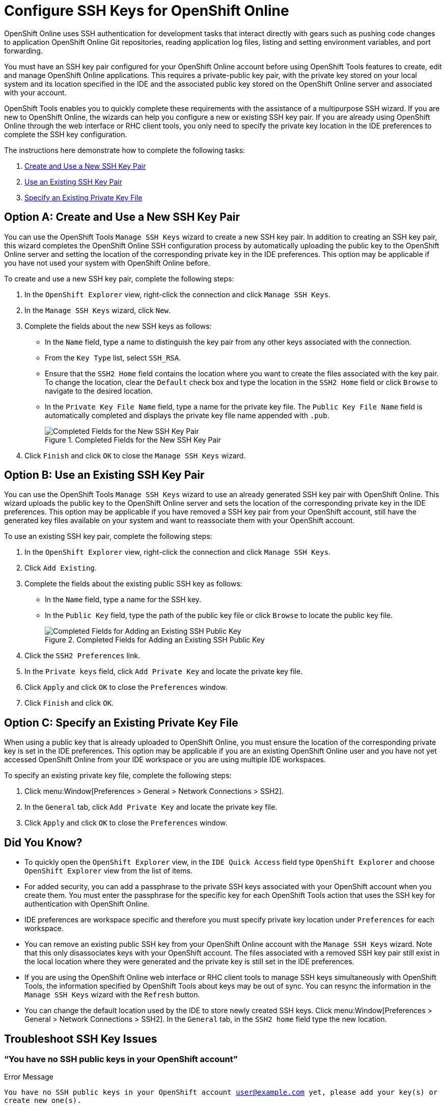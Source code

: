 = Configure SSH Keys for OpenShift Online
:page-layout: howto
:page-tab: docs
:page-status: green

:imagesdir: ./images

OpenShift Online uses SSH authentication for development tasks that interact directly with gears such as pushing code changes to application OpenShift Online Git repositories, reading application log files, listing and setting environment variables, and port forwarding.

You must have an SSH key pair configured for your OpenShift Online account before using OpenShift Tools features to create, edit and manage OpenShift Online applications. This requires a private-public key pair, with the private key stored on your local system and its location specified in the IDE and the associated public key stored on the OpenShift Online server and associated with your account.

OpenShift Tools enables you to quickly complete these requirements with the assistance of a multipurpose SSH wizard. If you are new to OpenShift Online, the wizards can help you configure a new or existing SSH key pair. If you are already using OpenShift Online through the web interface or RHC client tools, you only need to specify the private key location in the IDE preferences to complete the SSH key configuration.

The instructions here demonstrate how to complete the following tasks:

A. <<createnewsshkeypair,Create and Use a New SSH Key Pair>>
B. <<existingsshkeypair,Use an Existing SSH Key Pair>>
C. <<specifyexistingprivatekeyfile,Specify an Existing Private Key File>>

[[createnewsshkeypair]]
== Option A: Create and Use a New SSH Key Pair
You can use the OpenShift Tools `Manage SSH Keys` wizard to create a new SSH key pair. In addition to creating an SSH key pair, this wizard completes the OpenShift Online SSH configuration process by automatically uploading the public key to the OpenShift Online server and setting the location of the corresponding private key in the IDE preferences. This option may be applicable if you have not used your system with OpenShift Online before.

To create and use a new SSH key pair, complete the following steps:

. In the `OpenShift Explorer` view, right-click the connection and click `Manage SSH Keys`.
. In the `Manage SSH Keys` wizard, click `New`.
. Complete the fields about the new SSH keys as follows:
** In the `Name` field, type a name to distinguish the key pair from any other keys associated with the connection.
** From the `Key Type` list, select `SSH_RSA`.                     
** Ensure that the `SSH2 Home` field contains the location where you want to create the files associated with the key pair. To change the location, clear the `Default` check box and type the location in the `SSH2 Home` field or click `Browse` to navigate to the desired location.
** In the `Private Key File Name` field, type a name for the private key file. The `Public Key File Name` field is automatically completed and displays the private key file name appended with `.pub`.
+
.Completed Fields for the New SSH Key Pair
image::openshift_addnew-sshkey.png[Completed Fields for the New SSH Key Pair] 
+
. Click `Finish` and click `OK` to close the `Manage SSH Keys` wizard.

[[existingsshkeypair]]                     
== Option B: Use an Existing SSH Key Pair
You can use the OpenShift Tools `Manage SSH Keys` wizard to use an already generated SSH key pair with OpenShift Online. This wizard uploads the public key to the OpenShift Online server and sets the location of the corresponding private key in the IDE preferences. This option may be applicable if you have removed a SSH key pair from your OpenShift account, still have the generated key files available on your system and want to reassociate them with your OpenShift account.

To use an existing SSH key pair, complete the following steps:

. In the `OpenShift Explorer` view, right-click the connection and click `Manage SSH Keys`.
. Click `Add Existing`.
. Complete the fields about the existing public SSH key as follows:
** In the `Name` field, type a name for the SSH key.
** In the `Public Key` field, type the path of the public key file or click `Browse` to locate the public key file.
+
.Completed Fields for Adding an Existing SSH Public Key
image::openshift_addexisting-sshkey.png[Completed Fields for Adding an Existing SSH Public Key] 
+
. Click the `SSH2 Preferences` link.
. In the `Private keys` field, click `Add Private Key` and locate the private key file.
. Click `Apply` and click `OK` to close the `Preferences` window.
. Click `Finish` and click `OK`.

[[specifyexistingprivatekeyfile]]
== Option C: Specify an Existing Private Key File
When using a public key that is already uploaded to OpenShift Online, you must ensure the location of the corresponding private key is set in the IDE preferences. This option may be applicable if you are an existing OpenShift Online user and you have not yet accessed OpenShift Online from your IDE workspace or you are using multiple IDE workspaces.

To specify an existing private key file, complete the following steps:

. Click menu:Window[Preferences > General > Network Connections > SSH2].
. In the `General` tab, click `Add Private Key` and locate the private key file.
. Click `Apply` and click `OK` to close the `Preferences` window.

== Did You Know?
* To quickly open the `OpenShift Explorer` view, in the `IDE Quick Access` field type `OpenShift Explorer` and choose `OpenShift Explorer` view from the list of items. 
* For added security, you can add a passphrase to the private SSH keys associated with your OpenShift account when you create them. You must enter the passphrase for the specific key for each OpenShift Tools action that uses the SSH key for authentication with OpenShift Online.
* IDE preferences are workspace specific and therefore you must specify private key location under `Preferences` for each workspace.
* You can remove an existing public SSH key from your OpenShift Online account with the `Manage SSH Keys` wizard. Note that this only disassociates keys with your OpenShift account. The files associated with a removed SSH key pair still exist in the local location where they were generated and the private key is still set in the IDE preferences.
* If you are using the OpenShift Online web interface or RHC client tools to manage SSH keys simultaneously with OpenShift Tools, the information specified by OpenShift Tools about keys may be out of sync. You can resync the information in the `Manage SSH Keys` wizard with the `Refresh` button.
* You can change the default location used by the IDE to store newly created SSH keys. Click menu:Window[Preferences > General > Network Connections > SSH2]. In the `General` tab, in the `SSH2 home` field type the new location.

== Troubleshoot SSH Key Issues

=== “You have no SSH public keys in your OpenShift account”

.Error Message
`You have no SSH public keys in your OpenShift account user@example.com yet, please add your key(s) or create new one(s).`

.No SSH Keys Window Displaying the Error Message
image::openshift_error-nosshkey.png[No SSH Key Window Displaying the Error Message] 

.Issue
There are no SSH public keys assigned to your OpenShift account. After you have connected to OpenShift Online from the IDE, the `No SSH Keys` window appears informing you that there are no SSH public keys associated with your account. 

.Resolution
In the `No SSH Keys` window, click `Add Existing` or `New` and add an SSH public key to your OpenShift Online account as detailed in Option A, <<createnewsshkeypair,Create and Use a New SSH Key Pair>> and Option B, <<existingsshkeypair,Use an Existing SSH Key Pair>> above.

=== “Please make sure that you added your private key to the ssh preferences.”

.Error Message
`Could not clone the repository. Authentication failed. Please make sure that you added your private key to the ssh preferences.`

.Problem Occured Window Displaying the Error Message
image::openshift_error-noprivatekey.png[Problem Occured Window Displaying the Error Message] 

.Issue
An SSH public key is associated with your OpenShift Online account but the IDE cannot locate the companion  private key. Consequently, the IDE cannot complete actions for the OpenShift applications associated with your account. This error may be encountered when creating new OpenShift applications or importing existing OpenShift applications into the IDE. 

.Resolution
Click `OK` to close the `Problem Occurred` window. The `OpenShift Application` wizard opens. Click the `SSH2 Preferences` link to add the private key as detailed in Option C, <<specifyexistingprivatekeylocation,Specify an Existing Private Key Location>> above.